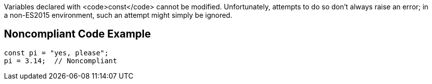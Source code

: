 Variables declared with <code>const</code> cannot be modified. Unfortunately, attempts to do so don't always raise an error; in a non-ES2015 environment, such an attempt might simply be ignored.


== Noncompliant Code Example

----
const pi = "yes, please";
pi = 3.14;  // Noncompliant
----

